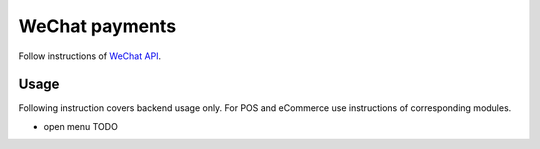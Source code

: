 =================
 WeChat payments
=================

Follow instructions of `WeChat API <https://apps.odoo.com/apps/modules/11.0/wechat/>`__.

Usage
=====

Following instruction covers backend usage only. For POS and eCommerce use instructions of corresponding modules.

* open menu TODO
